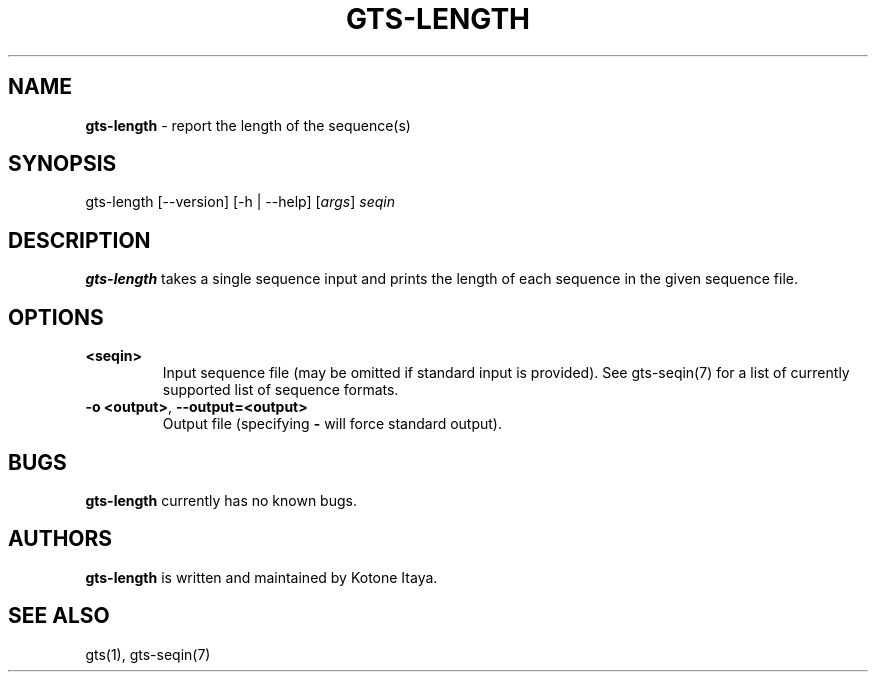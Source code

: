 .\" generated with Ronn/v0.7.3
.\" http://github.com/rtomayko/ronn/tree/0.7.3
.
.TH "GTS\-LENGTH" "1" "October 2020" "" ""
.
.SH "NAME"
\fBgts\-length\fR \- report the length of the sequence(s)
.
.SH "SYNOPSIS"
gts\-length [\-\-version] [\-h | \-\-help] [\fIargs\fR] \fIseqin\fR
.
.SH "DESCRIPTION"
\fBgts\-length\fR takes a single sequence input and prints the length of each sequence in the given sequence file\.
.
.SH "OPTIONS"
.
.TP
\fB<seqin>\fR
Input sequence file (may be omitted if standard input is provided)\. See gts\-seqin(7) for a list of currently supported list of sequence formats\.
.
.TP
\fB\-o <output>\fR, \fB\-\-output=<output>\fR
Output file (specifying \fB\-\fR will force standard output)\.
.
.SH "BUGS"
\fBgts\-length\fR currently has no known bugs\.
.
.SH "AUTHORS"
\fBgts\-length\fR is written and maintained by Kotone Itaya\.
.
.SH "SEE ALSO"
gts(1), gts\-seqin(7)
